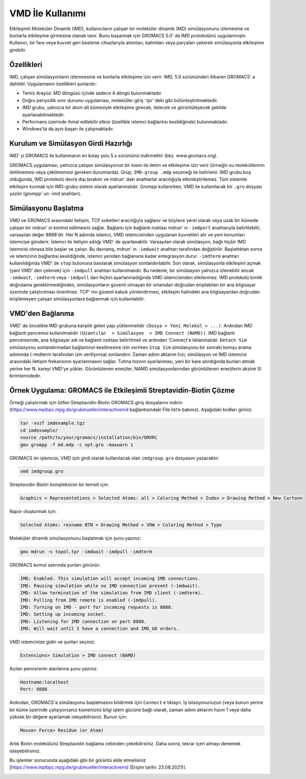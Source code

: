 =================================
VMD İle Kullanımı
=================================

Etkileşimli Moleküler Dinamik (IMD), kullanıcıların çalışan bir moleküler dinamik (MD) simülasyonunu izlemesine ve bunlarla etkileşime girmesine olanak tanır. Bunu başarmak için GROMACS 5.0' da IMD protokolünü uygulanmıştır. Kullanıcı, bir fare veya kuvvet geri besleme cihazlarıyla atomları, kalıntıları veya parçaları çekerek simülasyonla etkileşime girebilir. 

------------------
Özellikleri
------------------

IMD, çalışan simülasyonların izlenmesine ve bunlarla etkileşime izin verir. IMD, 5.0 sürümünden itibaren GROMACS' a dahildir. Uygulamanın özellikleri şunlardır:

* Temiz Arayüz: MD döngüsü içinde sadece 4 döngü bulunmaktadır.

* Doğru periyodik sınır durumu uygulaması, moleküller giriş ‘.tpr’ deki gibi bütünleştirilmektedir.

* IMD grubu, yalnızca bir atom alt kümesiyle etkileşime girecek, iletecek ve görüntüleyecek şekilde ayarlanabilmektedir.

* Performans üzerinde ihmal edilebilir etkisi (özellikle istemci bağlantısı kesildiğinde) bulunmaktadır.

* Windows'ta da aynı başarı ile çalışmaktadır.

---------------------------------------
Kurulum ve Simülasyon Girdi Hazırlığı 
---------------------------------------

IMD' yi GROMACS ile kullanmanın en kolay yolu 5.x sürümünü indirmektir (bkz. www.gromacs.org). 

GROMACS uygulaması, yalnızca çalışan simülasyonun bir kısmı ile iletim ve etkileşime izin verir (örneğin su moleküllerinin iletilmemesi veya çekilmemesi gereken durumlarda). Grup, ``IMD-group .mdp`` seçeneği ile belirlenir. IMD grubu boş olduğunda, IMD protokolü devre dışı bırakılır ve mdrun' daki anahtarlar aracılığıyla etkinleştirilemez. Tüm sistemle etkileşim kurmak için IMD-grubu sistem olarak ayarlanmalıdır. Grompp kullanırken, VMD ile kullanılacak bir ``.gro`` dosyası yazılır (grompp' un -imd anahtarı). 

-----------------------
Simülasyonu Başlatma
-----------------------

VMD ve GROMACS arasındaki iletişim, TCP soketleri aracılığıyla sağlanır ve böylece yerel olarak veya uzak bir kümede çalışan bir mdrun' ın kontrol edilmesini sağlar. Bağlantı için bağlantı noktası mdrun' ın ``-imdport`` anahtarıyla belirtilebilir, varsayılan değer 8888'dir. Her N adımda istemci, VMD istemcisinden uygulanan kuvvetleri alır ve yeni konumları istemciye gönderir. İstemci ile iletişim sıklığı VMD' de ayarlanabilir. Varsayılan olarak simülasyon, bağlı hiçbir IMD istemcisi olmasa bile başlar ve çalışır. Bu davranış, mdrun' ın ``-imdwait`` anahtarı tarafından değiştirilir. Başlattıktan sonra ve istemcinin bağlantısı kesildiğinde, istemci yeniden bağlanana kadar entegrasyon durur. ``-imdterm`` anahtarı kullanıldığında VMD' de ``stop`` butonuna basılarak simülasyon sonlandırılabilir. Son olarak, simülasyonla etkileşimi açmak (yani VMD' den çekmek) için ``-imdpull`` anahtarı kullanılmalıdır. Bu nedenle, bir simülasyon yalnızca izlenebilir ancak ``-imdwait``, ``-imdterm`` veya ``-imdpull`` dan hiçbiri ayarlanmadığında VMD istemcisinden etkilenmez. IMD protokolü kimlik doğrulama gerektirmediğinden, simülasyonların güvenli olmayan bir ortamdan doğrudan erişilebilen bir ana bilgisayar üzerinde çalıştırılması önerilmez. TCP' nin güvenli kabuk yönlendirmesi, etkileşim halindeki ana bilgisayardan doğrudan erişilemeyen çalışan simülasyonlara bağlanmak için kullanılabilir. 

--------------------
VMD'den Bağlanma
--------------------

VMD' de öncelikle IMD grubuna karşılık gelen yapı yüklenmelidir ``(Dosya > Yeni Molekül > ...)``. Ardından IMD bağlantı penceresi kullanılmalıdır ``(Uzantılar  > Simülasyon  > IMD Connect (NAMD))``. IMD bağlantı penceresinde, ana bilgisayar adı ve bağlantı noktası belirtilmeli ve ardından ‘Connect'e tıklanmalıdır. ``Detach Sim`` simülasyonu sonlandırmadan bağlantının kesilmesine izin verirken ``Stop Sim`` simülasyonu bir sonraki komşu arama adımında (-imdterm tarafından izin veriliyorsa) sonlandırır. Zaman adımı aktarım hızı, simülasyon ve IMD istemcisi arasındaki iletişim frekansının ayarlanmasını sağlar. Tutma hızının ayarlanması, yeni bir kare alındığında bunları atmak yerine her N. kareyi VMD'ye yükler. Görüntülenen enerjiler, NAMD simülasyonlarından görüntülenen enerjilerin aksine SI birimlerindedir.

--------------------------------------------------------------------
Örnek Uygulama: GROMACS ile Etkileşimli Streptavidin-Biotin Çözme
--------------------------------------------------------------------

Örneği çalıştırmak için lütfen Streptavidin-Biotin GROMACS giriş dosyalarını indirin (https://www.mpibpc.mpg.de/grubmueller/interactivemd bağlantısındaki File list’e bakınız).  Aşağıdaki kodları giriniz:

.. code-block::

    tar -xvzf imdexample.tgz
    cd imdexample/
    source /path/to/your/gromacs/installation/bin/GMXRC
    gmx grompp -f md.mdp -c npt.gro -maxwarn 1

GROMACS ön işlemcisi, VMD için girdi olarak kullanılacak olan ``imdgroup.gro`` dosyasını yazacaktır:

.. code-block::

    vmd imdgroup.gro

Streptavidin-Biotin kompleksinin bir temsili için:

.. code-block::

    Graphics > Representations > Selected Atoms: all > Coloring Method > Index > Drawing Method > New Cartoon

Rapor oluşturmak için:

.. code-block::

    Selected Atoms: resname BTN > Drawing Method > VDW > Coloring Method > Type

Moleküler dinamik simülasyonunu başlatmak için şunu yazınız:

.. code-block::

    gmx mdrun -s topol.tpr -imdwait -imdpull -imdterm

GROMACS komut satırında şunları görünür:

.. code-block::

    IMD: Enabled. This simulation will accept incoming IMD connections.
    IMD: Pausing simulation while no IMD connection present (-imdwait).
    IMD: Allow termination of the simulation from IMD client (-imdterm).
    IMD: Pulling from IMD remote is enabled (-imdpull).
    IMD: Turning on IMD - port for incoming requests is 8888.
    IMD: Setting up incoming socket.
    IMD: Listening for IMD connection on port 8888.
    IMD: Will wait until I have a connection and IMD_GO orders.

VMD istemcinize gidin ve şunları seçiniz:

.. code-block::

    Extensions> Simulation > IMD connect (NAMD)

Açılan pencerenin alanlarına şunu yazınız:

.. code-block::

    Hostname:localhost
    Port: 8888

Ardından, GROMACS'a simülasyonu başlatmasını bildirmek için ``Connect`` e tıklayn. İş istasyonunuzun (veya bunun yerine bir küme üzerinde çalışıyorsanız kümenizin) bilgi işlem gücüne bağlı olarak, zaman adımı aktarım hızını 1 veya daha yüksek bir değere ayarlamak isteyebilirsiniz. Bunun için:

.. code-block::

    Mouse> Force> Residue (or Atom)

Artık Biotin molekülünü Streptavidin bağlama cebinden çekebilirsiniz. Daha sonra, tekrar içeri almayı denemek isteyebilirsiniz.

Bu işlemler sonucunda aşağıdaki gibi bir görüntü elde etmelisiniz [https://www.mpibpc.mpg.de/grubmueller/interactivemd (Erişim tarihi: 23.08.2021)].

.. image:: /assets/compmatscience-gromacs-education/gmx_biotin.png
   :align: center
   :width: 300px